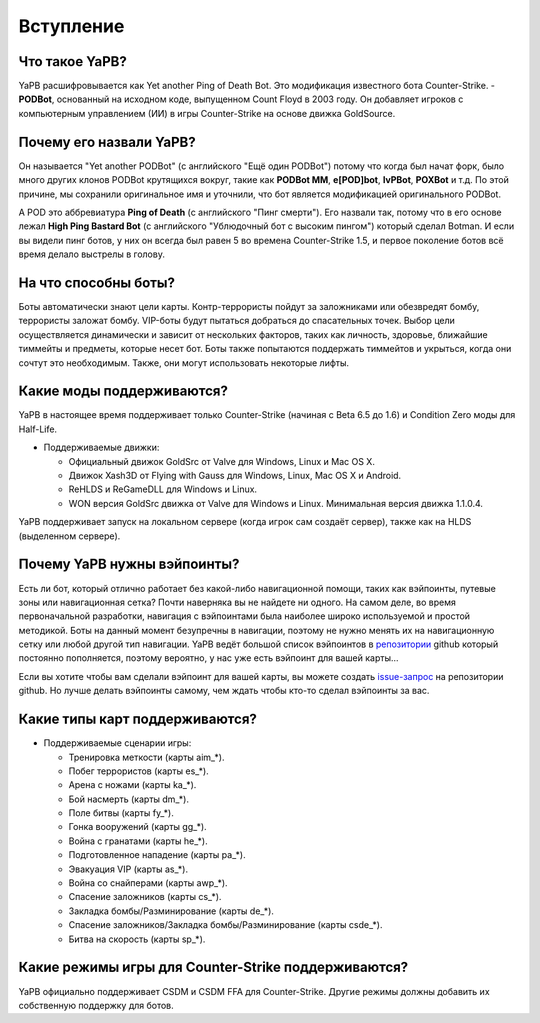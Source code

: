 **************************
Вступление
**************************

Что такое YaPB?
-----------------
YaPB расшифровывается как Yet another Ping of Death Bot. Это модификация известного бота Counter-Strike. - **PODBot**, основанный на исходном коде, выпущенном Count Floyd в 2003 году. 
Он добавляет игроков с компьютерным управлением (ИИ) в игры Counter-Strike на основе движка GoldSource.

Почему его назвали YaPB?
-----------------
Он называется "Yet another PODBot" (с английского "Ещё один PODBot") потому что когда был начат форк, было много других клонов PODBot крутящихся вокруг, такие как **PODBot MM**, **e[POD]bot**, **IvPBot**, **POXBot** и т.д. По этой причине, мы сохранили оригинальное имя и уточнили, что бот является модификацией оригинального PODBot.

А POD это аббревиатура **Ping of Death** (с английского "Пинг смерти"). Его назвали так, потому что в его основе лежал **High Ping Bastard Bot** (с английского "Ублюдочный бот с высоким пингом") который сделал Botman. И если вы видели пинг ботов, у них он всегда был равен 5 во времена Counter-Strike 1.5, и первое поколение ботов всё время делало выстрелы в голову. 

На что способны боты?
------------------
Боты автоматически знают цели карты. Контр-террористы пойдут за заложниками или обезвредят бомбу, террористы заложат бомбу. VIP-боты будут пытаться добраться до спасательных точек. Выбор цели осуществляется динамически и зависит от нескольких факторов, таких как личность, здоровье, ближайшие тиммейты и предметы, которые несет бот. Боты также попытаются поддержать тиммейтов и укрыться, когда они сочтут это необходимым. Также, они могут использовать некоторые лифты.

Какие моды поддерживаются?
------------------
YaPB в настоящее время поддерживает только Counter-Strike (начиная с Beta 6.5 до 1.6) и Condition Zero моды для Half-Life.

- Поддерживаемые движки:

  + Официальный движок GoldSrc от Valve для Windows, Linux и Mac OS X.
  + Движок Xash3D от Flying with Gauss для Windows, Linux, Mac OS X и Android.
  + ReHLDS и ReGameDLL для Windows и Linux.
  + WON версия GoldSrc движка от Valve для Windows и Linux. Минимальная версия движка 1.1.0.4.

YaPB поддерживает запуск на локальном сервере (когда игрок сам создаёт сервер), также как на HLDS (выделенном сервере).

Почему YaPB нужны вэйпоинты?
------------------
Есть ли бот, который отлично работает без какой-либо навигационной помощи, таких как вэйпоинты, путевые зоны или навигационная сетка? Почти наверняка вы не найдете ни одного. На самом деле, во время первоначальной разработки, навигация с вэйпоинтами была наиболее широко используемой и простой методикой. Боты на данный момент безупречны в навигации, поэтому не нужно менять их на навигационную сетку или любой другой тип навигации. YaPB ведёт большой список вэйпоинтов в репозитории_ github который постоянно пополняется, поэтому вероятно, у нас уже есть вэйпоинт для вашей карты…

Если вы хотите чтобы вам сделали вэйпоинт для вашей карты, вы можете создать issue-запрос_ на репозитории github.
Но лучше делать вэйпоинты самому, чем ждать чтобы кто-то сделал вэйпоинты за вас.

.. _репозитории: https://github.com/yapb/graph
.. _issue-запрос: https://github.com/yapb/graph/issues/new

Какие типы карт поддерживаются?
------------------
- Поддерживаемые сценарии игры:

  + Тренировка меткости (карты aim_*).
  + Побег террористов (карты es_*).
  + Арена с ножами (карты ka_*).
  + Бой насмерть (карты dm_*).
  + Поле битвы (карты fy_*).
  + Гонка вооружений (карты gg_*).
  + Война с гранатами (карты he_*).
  + Подготовленное нападение (карты pa_*).
  + Эвакуация VIP (карты as_*).
  + Война со снайперами (карты awp_*).
  + Спасение заложников (карты cs_*).
  + Закладка бомбы/Разминирование (карты de_*).
  + Спасение заложников/Закладка бомбы/Разминирование (карты csde_*).
  + Битва на скорость (карты sp_*).

Какие режимы игры для Counter-Strike поддерживаются?
------------------
YaPB официально поддерживает CSDM и CSDM FFA для Counter-Strike. Другие режимы должны добавить их собственную поддержку для ботов.
